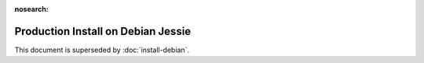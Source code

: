 :nosearch:

..  _prod-debian:

Production Install on Debian Jessie
===================================

This document is superseded by :doc:`install-debian`.
